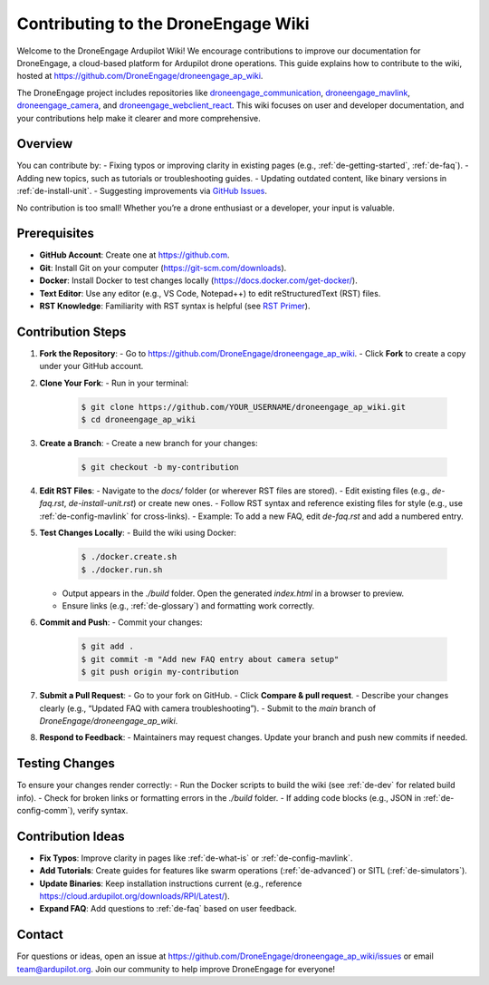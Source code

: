 .. _de-contributing:

Contributing to the DroneEngage Wiki
====================================

Welcome to the DroneEngage Ardupilot Wiki! We encourage contributions to improve our documentation for DroneEngage, a cloud-based platform for Ardupilot drone operations. This guide explains how to contribute to the wiki, hosted at `https://github.com/DroneEngage/droneengage_ap_wiki <https://github.com/DroneEngage/droneengage_ap_wiki>`_.

The DroneEngage project includes repositories like `droneengage_communication <https://github.com/DroneEngage/droneengage_communication>`_, `droneengage_mavlink <https://github.com/DroneEngage/droneengage_mavlink>`_, `droneengage_camera <https://github.com/DroneEngage/droneengage_camera>`_, and `droneengage_webclient_react <https://github.com/DroneEngage/droneengage_webclient_react>`_. This wiki focuses on user and developer documentation, and your contributions help make it clearer and more comprehensive.

Overview
--------

You can contribute by:
- Fixing typos or improving clarity in existing pages (e.g., :ref:`de-getting-started`, :ref:`de-faq`).
- Adding new topics, such as tutorials or troubleshooting guides.
- Updating outdated content, like binary versions in :ref:`de-install-unit`.
- Suggesting improvements via `GitHub Issues <https://github.com/DroneEngage/droneengage_ap_wiki/issues>`_.

No contribution is too small! Whether you’re a drone enthusiast or a developer, your input is valuable.

Prerequisites
-------------

- **GitHub Account**: Create one at `https://github.com <https://github.com>`_.
- **Git**: Install Git on your computer (`https://git-scm.com/downloads <https://git-scm.com/downloads>`_).
- **Docker**: Install Docker to test changes locally (`https://docs.docker.com/get-docker/ <https://docs.docker.com/get-docker/>`_).
- **Text Editor**: Use any editor (e.g., VS Code, Notepad++) to edit reStructuredText (RST) files.
- **RST Knowledge**: Familiarity with RST syntax is helpful (see `RST Primer <https://www.sphinx-doc.org/en/master/usage/restructuredtext/basics.html>`_).

Contribution Steps
------------------

1. **Fork the Repository**:
   - Go to `https://github.com/DroneEngage/droneengage_ap_wiki <https://github.com/DroneEngage/droneengage_ap_wiki>`_.
   - Click **Fork** to create a copy under your GitHub account.

2. **Clone Your Fork**:
   - Run in your terminal:
     .. code-block:: bash

        $ git clone https://github.com/YOUR_USERNAME/droneengage_ap_wiki.git
        $ cd droneengage_ap_wiki

3. **Create a Branch**:
   - Create a new branch for your changes:
     .. code-block:: bash

        $ git checkout -b my-contribution

4. **Edit RST Files**:
   - Navigate to the `docs/` folder (or wherever RST files are stored).
   - Edit existing files (e.g., `de-faq.rst`, `de-install-unit.rst`) or create new ones.
   - Follow RST syntax and reference existing files for style (e.g., use :ref:`de-config-mavlink` for cross-links).
   - Example: To add a new FAQ, edit `de-faq.rst` and add a numbered entry.

5. **Test Changes Locally**:
   - Build the wiki using Docker:
     .. code-block:: bash

        $ ./docker.create.sh
        $ ./docker.run.sh

   - Output appears in the `./build` folder. Open the generated `index.html` in a browser to preview.
   - Ensure links (e.g., :ref:`de-glossary`) and formatting work correctly.

6. **Commit and Push**:
   - Commit your changes:
     .. code-block:: bash

        $ git add .
        $ git commit -m "Add new FAQ entry about camera setup"
        $ git push origin my-contribution

7. **Submit a Pull Request**:
   - Go to your fork on GitHub.
   - Click **Compare & pull request**.
   - Describe your changes clearly (e.g., “Updated FAQ with camera troubleshooting”).
   - Submit to the `main` branch of `DroneEngage/droneengage_ap_wiki`.

8. **Respond to Feedback**:
   - Maintainers may request changes. Update your branch and push new commits if needed.

Testing Changes
--------------

To ensure your changes render correctly:
- Run the Docker scripts to build the wiki (see :ref:`de-dev` for related build info).
- Check for broken links or formatting errors in the `./build` folder.
- If adding code blocks (e.g., JSON in :ref:`de-config-comm`), verify syntax.

Contribution Ideas
-----------------

- **Fix Typos**: Improve clarity in pages like :ref:`de-what-is` or :ref:`de-config-mavlink`.
- **Add Tutorials**: Create guides for features like swarm operations (:ref:`de-advanced`) or SITL (:ref:`de-simulators`).
- **Update Binaries**: Keep installation instructions current (e.g., reference `https://cloud.ardupilot.org/downloads/RPI/Latest/ <https://cloud.ardupilot.org/downloads/RPI/Latest/>`_).
- **Expand FAQ**: Add questions to :ref:`de-faq` based on user feedback.

Contact
-------

For questions or ideas, open an issue at `https://github.com/DroneEngage/droneengage_ap_wiki/issues <https://github.com/DroneEngage/droneengage_ap_wiki/issues>`_ or email `team@ardupilot.org <mailto:team@ardupilot.org>`_. Join our community to help improve DroneEngage for everyone!